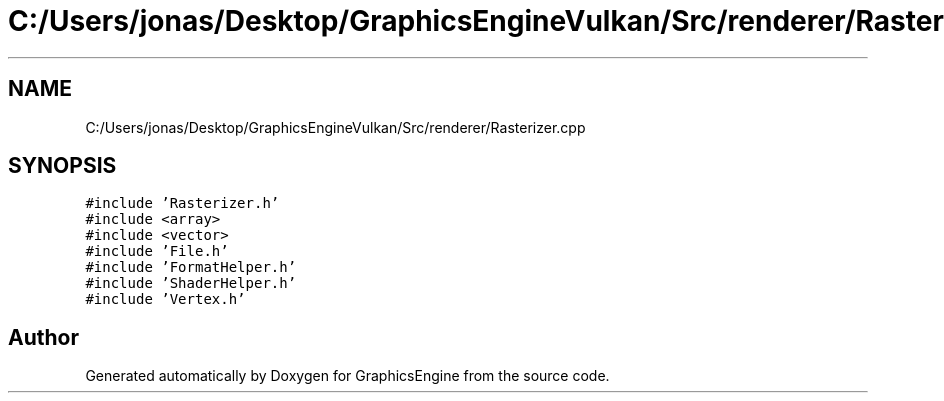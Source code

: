 .TH "C:/Users/jonas/Desktop/GraphicsEngineVulkan/Src/renderer/Rasterizer.cpp" 3 "Tue Jun 7 2022" "Version 1.9" "GraphicsEngine" \" -*- nroff -*-
.ad l
.nh
.SH NAME
C:/Users/jonas/Desktop/GraphicsEngineVulkan/Src/renderer/Rasterizer.cpp
.SH SYNOPSIS
.br
.PP
\fC#include 'Rasterizer\&.h'\fP
.br
\fC#include <array>\fP
.br
\fC#include <vector>\fP
.br
\fC#include 'File\&.h'\fP
.br
\fC#include 'FormatHelper\&.h'\fP
.br
\fC#include 'ShaderHelper\&.h'\fP
.br
\fC#include 'Vertex\&.h'\fP
.br

.SH "Author"
.PP 
Generated automatically by Doxygen for GraphicsEngine from the source code\&.
